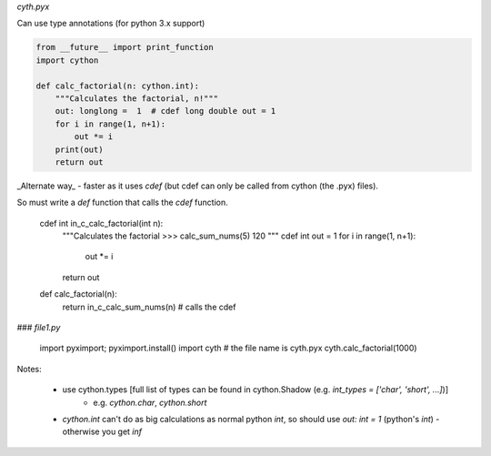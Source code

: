  
`cyth.pyx`

Can use type annotations (for python 3.x support)

.. code-block:: python

    from __future__ import print_function
    import cython
    
    def calc_factorial(n: cython.int):
        """Calculates the factorial, n!"""
        out: longlong =  1  # cdef long double out = 1
        for i in range(1, n+1):
            out *= i
        print(out)
        return out
        
_Alternate way_ - faster as it uses `cdef` (but cdef can only be called from cython (the .pyx) files). 

So must write a `def` function that calls the `cdef` function.

    cdef int in_c_calc_factorial(int n):
        """Calculates the factorial
        >>> calc_sum_nums(5)
        120
        """
        cdef int out = 1
        for i in range(1, n+1):
            out *= i
        return out

    def calc_factorial(n):
        return in_c_calc_sum_nums(n)  # calls the cdef
    

### `file1.py`

    import pyximport; pyximport.install()
    import cyth # the file name is cyth.pyx
    cyth.calc_factorial(1000)
    
    
Notes:

  * use cython.types [full list of types can be found in cython.Shadow (e.g. `int_types = ['char', 'short', ...]`)]
     - e.g. `cython.char`, `cython.short`
  * `cython.int` can't do as big calculations as normal python `int`, so should use `out: int = 1` (python's `int`)
    - otherwise you get `inf`

